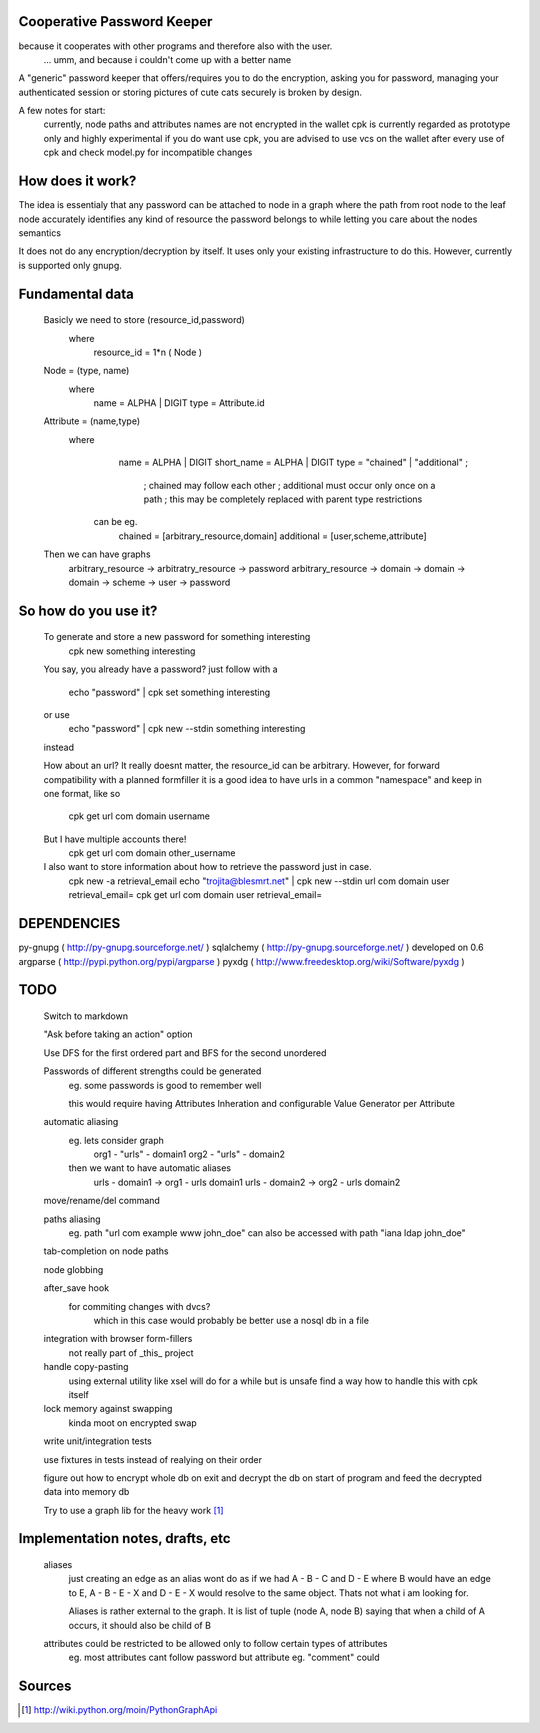 Cooperative Password Keeper
===========================

because it cooperates with other programs and therefore also with the user.
	... umm, and because i couldn't come up with a better name

A "generic" password keeper that offers/requires you to do the encryption,
asking you for password, managing your authenticated session or storing
pictures of cute cats securely is broken by design.

A few notes for start:
	currently, node paths and attributes names are not encrypted in the wallet
	cpk is currently regarded as prototype only and highly experimental
	if you do want use cpk, you are advised to use vcs on the wallet after every use of cpk and check model.py for incompatible changes

How does it work?
=================

The idea is essentialy that any password can be attached to node in
a graph where the path from root node to the leaf node accurately identifies any
kind of resource the password belongs to while letting you care about the nodes semantics

It does not do any encryption/decryption by itself. It uses only your existing
infrastructure to do this. However, currently is supported only gnupg.

Fundamental data
================
    Basicly we need to store (resource_id,password)
      where
          resource_id = 1*n ( Node )

    Node = (type, name)
      where
          name = ALPHA | DIGIT
          type = Attribute.id
      
    Attribute = (name,type)
       where
            name = ALPHA | DIGIT
            short_name = ALPHA | DIGIT
            type = "chained" | "additional" ;

                ; chained may follow each other
                ; additional must occur only once on a path
                ; this may be completely replaced with parent type restrictions

        can be eg.
          chained = [arbitrary_resource,domain]
          additional = [user,scheme,attribute]

    Then we can have graphs
      arbitrary_resource -> arbitratry_resource -> password
      arbitrary_resource -> domain -> domain -> domain -> scheme -> user -> password

.. ffs, why does there has to be empty line to get rid off README.rst:42: (ERROR/3) Unexpected indentation.
   and why 

So how do you use it?
=====================

    To generate and store a new password for something interesting
        cpk new something interesting

    You say, you already have a password?
    just follow with a

        echo "password" | cpk set something interesting

    or use
        echo "password" | cpk new --stdin something interesting

    instead

    How about an url?
    It really doesnt matter, the resource_id can be arbitrary. However, for forward
    compatibility with a planned formfiller it is a good idea to have urls in a common
    "namespace" and keep in one format, like so

        cpk get url com domain username

    But I have multiple accounts there!
        cpk get url com domain other_username

    I also want to store information about how to retrieve the password just in case.
        cpk new -a retrieval_email
        echo "trojita@blesmrt.net" | cpk new --stdin url com domain user retrieval_email=
        cpk get url com domain user retrieval_email=

DEPENDENCIES
============
py-gnupg ( http://py-gnupg.sourceforge.net/ )
sqlalchemy ( http://py-gnupg.sourceforge.net/ ) developed on 0.6
argparse ( http://pypi.python.org/pypi/argparse )
pyxdg ( http://www.freedesktop.org/wiki/Software/pyxdg )

TODO
====
    Switch to markdown

    "Ask before taking an action" option

    Use DFS for the first ordered part and BFS for the second unordered

    Passwords of different strengths could be generated
        eg. some passwords is good to remember well
        
        this would require having Attributes Inheration and configurable Value Generator per Attribute

    automatic aliasing
        eg. lets consider graph
            org1 - "urls" - domain1
            org2 - "urls" - domain2

        then we want to have automatic aliases
            urls - domain1 -> org1 - urls domain1
            urls - domain2 -> org2 - urls domain2

    move/rename/del command

    paths aliasing
        eg. path "url com example www john_doe" can also be accessed with path "iana ldap john_doe"

    tab-completion on node paths

    node globbing

    after_save hook
        for commiting changes with dvcs?
            which in this case would probably be better use a nosql db in a file

    integration with browser form-fillers
        not really part of _this_ project

    handle copy-pasting
        using external utility like xsel will do for a while but is unsafe
        find a way how to handle this with cpk itself

    lock memory against swapping
        kinda moot on encrypted swap

    write unit/integration tests

    use fixtures in tests instead of realying on their order

    figure out how to encrypt whole db on exit and decrypt the db on start of program and feed the decrypted data into memory db

    Try to use a graph lib for the heavy work [1]_

Implementation notes, drafts, etc
==================================
    aliases
        just creating an edge as an alias wont do as if we had A - B - C and D - E where B would have an edge to E, A - B - E - X and D - E - X would resolve to the same object.
        Thats not what i am looking for.

        Aliases is rather external to the graph. It is list of tuple (node A, node B) saying that when a child of A occurs, it should also be child of B



    attributes could be restricted to be allowed only to follow certain types of attributes
        eg. most attributes cant follow password but attribute eg. "comment" could

Sources
=======
.. [1] http://wiki.python.org/moin/PythonGraphApi

